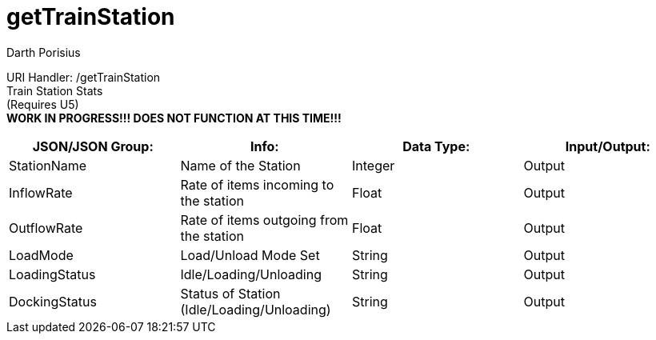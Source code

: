 = getTrainStation
Darth Porisius
:url-repo: https://www.github.com/porisius/FicsitRemoteMonitoring

URI Handler: /getTrainStation +
Train Station Stats + 
(Requires U5) +
**WORK IN PROGRESS!!! DOES NOT FUNCTION AT THIS TIME!!!**

[cols="1,1,1,1"]
|===
|JSON/JSON Group: |Info: |Data Type: |Input/Output:

|StationName
|Name of the Station
|Integer
|Output

|InflowRate
|Rate of items incoming to the station
|Float
|Output

|OutflowRate
|Rate of items outgoing from the station
|Float
|Output

|LoadMode
|Load/Unload Mode Set
|String
|Output

|LoadingStatus
|Idle/Loading/Unloading
|String
|Output

|DockingStatus
|Status of Station (Idle/Loading/Unloading)
|String
|Output

|===